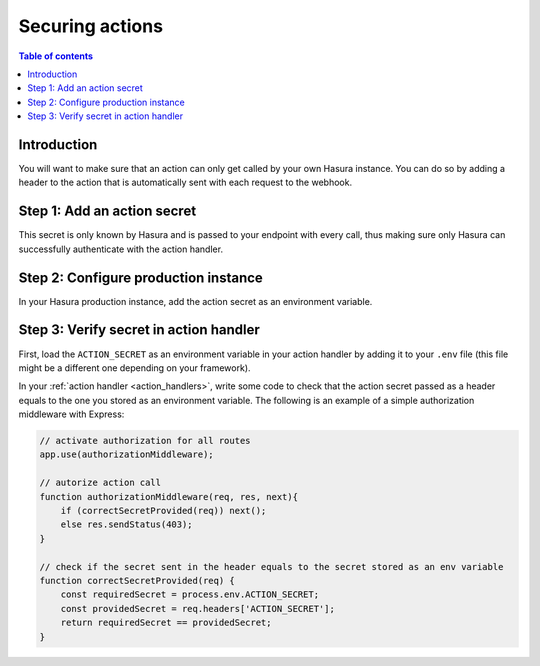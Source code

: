 .. meta::
   :description: Securing Hasura actions
   :keywords: hasura, docs, actions, secure

.. _securing_actions:

Securing actions
================

.. contents:: Table of contents
  :backlinks: none
  :depth: 2
  :local:

Introduction
------------

You will want to make sure that an action can only get called by your own Hasura instance.
You can do so by adding a header to the action that is automatically sent with each request to the webhook.

Step 1: Add an action secret
----------------------------

.. rst-class:: api_tabs
.. tabs::

  .. tab:: Console

     Head to the ``Actions -> [action-name]`` tab in the console and scroll down to ``Headers``.
     You 

     .. thumbnail:: /img/graphql/manual/actions/action-secret.png
        :alt: Console action secret
        :width: 75%

     Make sure you tick the checkbox to ``Forward client headers to webhook``. 
     
     Then hit ``Create``.

  .. tab:: CLI

     Go to ``metadata/actions.yaml`` in the Hasura project directory.

     Update the definition of the ``insertAuthor`` action as:

     .. code-block:: yaml
       :emphasize-lines: 4

         - actions
           - name: insertAuthor
             definition:
               kind: synchronous
               handler: '{{ACTIONS_BASE_URL}}/insertAuthor'

     Save the changes and run ``hasura metadata apply`` to set the
     permissions.


This secret is only known by Hasura and is passed to your endpoint with every call, 
thus making sure only Hasura can successfully authenticate with the action handler.

Step 2: Configure production instance
-------------------------------------

In your Hasura production instance, add the action secret as an environment variable.

Step 3: Verify secret in action handler
---------------------------------------

First, load the ``ACTION_SECRET`` as an environment variable in your action handler by adding it to your ``.env`` file 
(this file might be a different one depending on your framework).

In your :ref:`action handler <action_handlers>`, write some code to check that the action secret passed as a header equals to the one you stored as an environment variable.
The following is an example of a simple authorization middleware with Express:

.. code-block:: javascript

    // activate authorization for all routes
    app.use(authorizationMiddleware);

    // autorize action call
    function authorizationMiddleware(req, res, next){
        if (correctSecretProvided(req)) next();
        else res.sendStatus(403);
    }

    // check if the secret sent in the header equals to the secret stored as an env variable
    function correctSecretProvided(req) {
        const requiredSecret = process.env.ACTION_SECRET;
        const providedSecret = req.headers['ACTION_SECRET'];
        return requiredSecret == providedSecret;
    }
